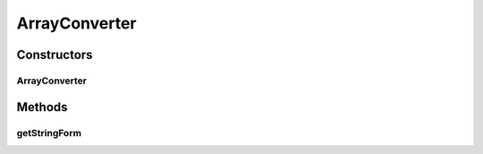 .. java:import:: javax.annotation Nonnull

.. java:import:: java.nio.charset StandardCharsets

ArrayConverter
==============

.. java:package:: com.nikolavp.approval.converters
   :noindex:

.. java:type:: public class ArrayConverter<T> extends AbstractStringConverter<T[]>

   An array converter that uses another converter for it's items. This allows this converter to be composed with another one and allow you to convert your types even if they are in an array. User: nikolavp Date: 20/03/14 Time: 19:34

   :param <T>: The type of the items in the list that this converter accepts

Constructors
------------
ArrayConverter
^^^^^^^^^^^^^^

.. java:constructor:: public ArrayConverter(Converter<T> typeConverter)
   :outertype: ArrayConverter

   Creates an array converter that will use the other converter for it's items and just make array structure human readable.

   :param typeConverter: the converters for the items in the array

Methods
-------
getStringForm
^^^^^^^^^^^^^

.. java:method:: @Nonnull @Override protected String getStringForm(T[] values)
   :outertype: ArrayConverter

